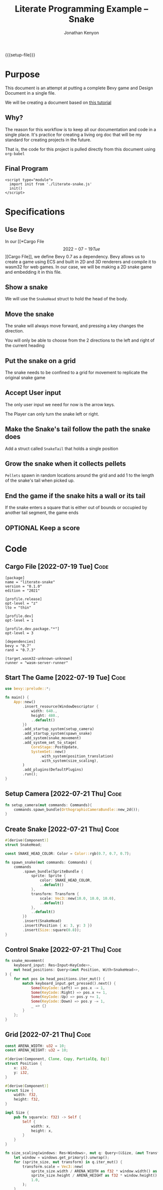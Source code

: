 #+AUTHOR: Jonathan Kenyon
#+TITLE: Literate Programming Example -- Snake
#+OPTIONS: H:3 toc:2
#+HTML_HEAD: <style>canvas { margin-left: auto; margin-right: auto; display: block; } </style>
#+STARTUP: overview
#+MACRO: setup-file (eval (if (eq org-export-current-backend 'html) "#+SETUPFILE: https://fniessen.github.io/org-html-themes/org/theme-bigblow.setup"))
{{{setup-file}}}

# Local Variables:
# eval: (add-hook 'after-save-hook (lambda () (setq-local filename (org-html-export-to-html)) (rename-file filename "docs/index.html" t)) 0 t)
# End:

* Purpose
  This document is an attempt at putting a complete Bevy game and Design Document in a single file.

  We will be creating a document based on [[https://mbuffett.com/posts/bevy-snake-tutorial/][this tutorial]]

** Why?
   The reason for this workflow is to keep all our documentation and code in a single place. It's practice for creating a living org doc that will be my standard for creating projects in the future.

   That is, the code for this project is pulled directly from this document using ~org-babel~

** Final Program
  #+begin_src raw-html
     <script type="module">
       import init from './literate-snake.js'
       init()
     </script>
   #+end_src
   
* Specifications

** Use Bevy
   In our [[*Cargo File \[2022-07-19 Tue\]][Cargo File]], we define Bevy 0.7 as a dependency. Bevy allows us to create a game using ECS and built in 2D and 3D renderers and compile it to wasm32 for web games. In our case, we will be making a 2D snake game and embedding it in this file.
   
** Show a snake
   We will use the ~SnakeHead~ struct to hold the head of the body. 
** Move the snake
   The snake will always move forward, and pressing a key changes the direction.

   You will only be able to choose from the 2 directions to the left and right of the current heading
** Put the snake on a grid
   The snake needs to be confined to a grid for movement to replicate the original snake game
** Accept User input
   The only user input we need for now is the arrow keys.

   The Player can only turn the snake left or right.
** Make the Snake's tail follow the path the snake does
   Add a struct called ~SnakeTail~ that holds a single position
** Grow the snake when it collects pellets
   ~Pellets~ spawn in random locations around the grid and add 1 to the length of the snake's tail when picked up.
** End the game if the snake hits a wall or its tail
   If the snake enters a square that is either out of bounds or occupied by another tail segment, the game ends
** OPTIONAL Keep a score

* Code
** Cargo File   [2022-07-19 Tue]                                       :Code:
   #+begin_src conf-toml :tangle "Cargo.toml"
     [package]
     name = "literate-snake"
     version = "0.1.0"
     edition = "2021"

     [profile.release]
     opt-level = "z"
     lto = "thin"

     [profile.dev]
     opt-level = 1

     [profile.dev.package."*"]
     opt-level = 3

     [dependencies]
     bevy = "0.7"
     rand = "0.7.3"

     [target.wasm32-unknown-unknown]
     runner = "wasm-server-runner"
   #+end_src 
** Start The Game   [2022-07-19 Tue]                                   :Code:
   #+begin_src rust :tangle "src/main.rs"
     use bevy::prelude::*;

     fn main() {
         App::new()
             .insert_resource(WindowDescriptor {
                 width: 640.,
                 height: 480.,
                 ..default()
             })
             .add_startup_system(setup_camera)
             .add_startup_system(spawn_snake)
             .add_system(snake_movement)
             .add_system_set_to_stage(
                 CoreStage::PostUpdate,
                 SystemSet::new()
                     .with_system(position_translation)
                     .with_system(size_scaling),
             )
             .add_plugins(DefaultPlugins)
             .run();
     }
   #+end_src 
** Setup Camera   [2022-07-21 Thu]                                     :Code:
   #+begin_src rust :tangle "src/main.rs" :mkdirp yes :comments both
     fn setup_camera(mut commands: Commands){
         commands.spawn_bundle(OrthographicCameraBundle::new_2d());
     }
   #+end_src 
** Create Snake   [2022-07-21 Thu]                                     :Code:
   #+begin_src rust :tangle "src/main.rs" :mkdirp yes :comments both
     #[derive(Component)]
     struct SnakeHead;

     const SNAKE_HEAD_COLOR: Color = Color::rgb(0.7, 0.7, 0.7);

     fn spawn_snake(mut commands: Commands) {
         commands
             .spawn_bundle(SpriteBundle {
                 sprite: Sprite {
                     color: SNAKE_HEAD_COLOR,
                     ..default()
                 },
                 transform: Transform {
                     scale: Vec3::new(10.0, 10.0, 10.0),
                     ..default()
                 },
                 ..default()
             })
             .insert(SnakeHead)
             .insert(Position { x: 3, y: 3 })
             .insert(Size::square(0.8));
     }
   #+end_src 

** Control Snake   [2022-07-21 Thu]                                    :Code:
   #+begin_src rust :tangle "src/main.rs" :mkdirp yes :comments both
     fn snake_movement(
         keyboard_input: Res<Input<KeyCode>>,
         mut head_positions: Query<&mut Position, With<SnakeHead>>,
     ) {
         for mut pos in head_positions.iter_mut() {
             match keyboard_input.get_pressed().next() {
                 Some(KeyCode::Left) => pos.x -= 1,
                 Some(KeyCode::Right) => pos.x += 1,
                 Some(KeyCode::Up) => pos.y += 1,
                 Some(KeyCode::Down) => pos.y -= 1,
                 _ => {}
             }
         };
     }
   #+end_src 
   
** Grid   [2022-07-21 Thu]                                             :Code:
 #+begin_src rust :tangle "src/main.rs" :mkdirp yes :comments both
   const ARENA_WIDTH: u32 = 10;
   const ARENA_HEIGHT: u32 = 10;

   #[derive(Component, Clone, Copy, PartialEq, Eq)]
   struct Position {
       x: i32,
       y: i32,
   }

   #[derive(Component)]
   struct Size {
       width: f32,
       height: f32,
   }

   impl Size {
       pub fn square(x: f32) -> Self {
           Self {
               width: x,
               height: x,
           }
       }
   }

   fn size_scaling(windows: Res<Windows>, mut q: Query<(&Size, &mut Transform)>) {
       let window = windows.get_primary().unwrap();
       for (sprite_size, mut transform) in q.iter_mut() {
           transform.scale = Vec3::new(
               sprite_size.width / ARENA_WIDTH as f32 * window.width() as f32,
               sprite_size.height / ARENA_HEIGHT as f32 * window.height() as f32,
               1.0,
           );
       }
   }

   fn position_translation(windows: Res<Windows>, mut q: Query<(&Position, &mut Transform)>) {
       fn convert(pos: f32, bound_window: f32, bound_game: f32) -> f32 {
           let tile_size = bound_window / bound_game;
           pos / bound_game * bound_window - (bound_window / 2.) + (tile_size / 2.)
       }
       let window = windows.get_primary().unwrap();
       for (pos, mut transform) in q.iter_mut() {
           transform.translation = Vec3::new(
               convert(pos.x as f32, window.width() as f32, ARENA_WIDTH as f32),
               convert(pos.y as f32, window.height() as f32, ARENA_HEIGHT as f32),
               0.0,
           );
       }
   }
 #+end_src 
 
 
